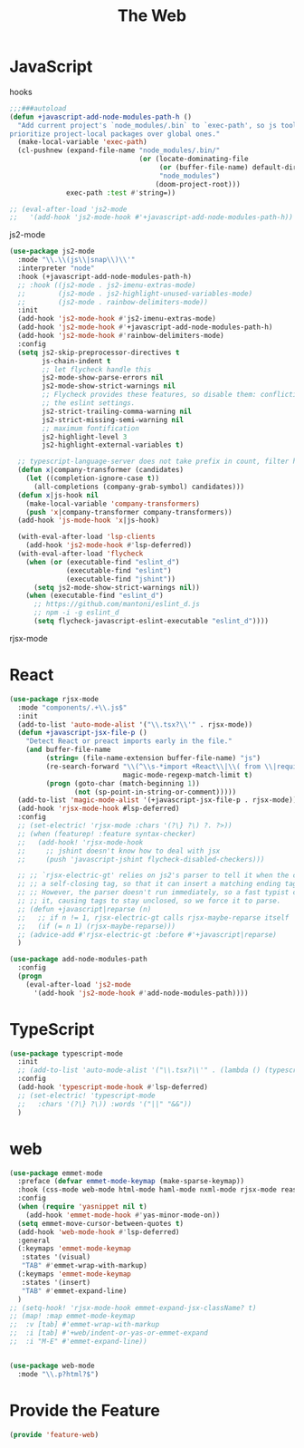 # -*- after-save-hook: org-babel-tangle; -*-
#+TITLE: The Web
#+PROPERTY: header-args :tangle (concat x/lisp-dir "feature-web.el")

* JavaScript

hooks

#+begin_src emacs-lisp
;;;###autoload
(defun +javascript-add-node-modules-path-h ()
  "Add current project's `node_modules/.bin` to `exec-path', so js tools
prioritize project-local packages over global ones."
  (make-local-variable 'exec-path)
  (cl-pushnew (expand-file-name "node_modules/.bin/"
                                (or (locate-dominating-file
                                     (or (buffer-file-name) default-directory)
                                     "node_modules")
                                    (doom-project-root)))
              exec-path :test #'string=))

;; (eval-after-load 'js2-mode
;;   '(add-hook 'js2-mode-hook #'+javascript-add-node-modules-path-h))
#+end_src

js2-mode

#+begin_src emacs-lisp
(use-package js2-mode
  :mode "\\.\\(js\\|snap\\)\\'"
  :interpreter "node"
  :hook (+javascript-add-node-modules-path-h)
  ;; :hook ((js2-mode . js2-imenu-extras-mode)
  ;;        (js2-mode . js2-highlight-unused-variables-mode)
  ;;        (js2-mode . rainbow-delimiters-mode))
  :init
  (add-hook 'js2-mode-hook #'js2-imenu-extras-mode)
  (add-hook 'js2-mode-hook #'+javascript-add-node-modules-path-h)
  (add-hook 'js2-mode-hook #'rainbow-delimiters-mode)
  :config
  (setq js2-skip-preprocessor-directives t
        js-chain-indent t
        ;; let flycheck handle this
        js2-mode-show-parse-errors nil
        js2-mode-show-strict-warnings nil
        ;; Flycheck provides these features, so disable them: conflicting with
        ;; the eslint settings.
        js2-strict-trailing-comma-warning nil
        js2-strict-missing-semi-warning nil
        ;; maximum fontification
        js2-highlight-level 3
        js2-highlight-external-variables t)

  ;; typescript-language-server does not take prefix in count, filter here
  (defun x|company-transformer (candidates)
    (let ((completion-ignore-case t))
      (all-completions (company-grab-symbol) candidates)))
  (defun x|js-hook nil
    (make-local-variable 'company-transformers)
    (push 'x|company-transformer company-transformers))
  (add-hook 'js-mode-hook 'x|js-hook)

  (with-eval-after-load 'lsp-clients
    (add-hook 'js2-mode-hook #'lsp-deferred))
  (with-eval-after-load 'flycheck
    (when (or (executable-find "eslint_d")
              (executable-find "eslint")
              (executable-find "jshint"))
      (setq js2-mode-show-strict-warnings nil))
    (when (executable-find "eslint_d")
      ;; https://github.com/mantoni/eslint_d.js
      ;; npm -i -g eslint_d
      (setq flycheck-javascript-eslint-executable "eslint_d"))))
#+end_src

rjsx-mode

* React

#+begin_src emacs-lisp
(use-package rjsx-mode
  :mode "components/.+\\.js$"
  :init
  (add-to-list 'auto-mode-alist '("\\.tsx?\\'" . rjsx-mode))
  (defun +javascript-jsx-file-p ()
    "Detect React or preact imports early in the file."
    (and buffer-file-name
         (string= (file-name-extension buffer-file-name) "js")
         (re-search-forward "\\(^\\s-*import +React\\|\\( from \\|require(\\)[\"']p?react\\)"
                            magic-mode-regexp-match-limit t)
         (progn (goto-char (match-beginning 1))
                (not (sp-point-in-string-or-comment)))))
  (add-to-list 'magic-mode-alist '(+javascript-jsx-file-p . rjsx-mode))
  (add-hook 'rjsx-mode-hook #lsp-deferred)
  :config
  ;; (set-electric! 'rjsx-mode :chars '(?\} ?\) ?. ?>))
  ;; (when (featurep! :feature syntax-checker)
  ;;   (add-hook! 'rjsx-mode-hook
  ;;     ;; jshint doesn't know how to deal with jsx
  ;;     (push 'javascript-jshint flycheck-disabled-checkers)))

  ;; ;; `rjsx-electric-gt' relies on js2's parser to tell it when the cursor is in
  ;; ;; a self-closing tag, so that it can insert a matching ending tag at point.
  ;; ;; However, the parser doesn't run immediately, so a fast typist can outrun
  ;; ;; it, causing tags to stay unclosed, so we force it to parse.
  ;; (defun +javascript|reparse (n)
  ;;   ;; if n != 1, rjsx-electric-gt calls rjsx-maybe-reparse itself
  ;;   (if (= n 1) (rjsx-maybe-reparse)))
  ;; (advice-add #'rjsx-electric-gt :before #'+javascript|reparse)
  )

(use-package add-node-modules-path
  :config
  (progn
    (eval-after-load 'js2-mode
      '(add-hook 'js2-mode-hook #'add-node-modules-path))))
#+end_src

* TypeScript

#+begin_src emacs-lisp
(use-package typescript-mode
  :init
  ;; (add-to-list 'auto-mode-alist '("\\.tsx?\\'" . (lambda () (typescript-mode) (rjsx-minor-mode))))
  :config
  (add-hook 'typescript-mode-hook #'lsp-deferred)
  ;; (set-electric! 'typescript-mode
  ;;   :chars '(?\} ?\)) :words '("||" "&&"))
  )
#+end_src

* web
#+begin_src emacs-lisp
(use-package emmet-mode
  :preface (defvar emmet-mode-keymap (make-sparse-keymap))
  :hook (css-mode web-mode html-mode haml-mode nxml-mode rjsx-mode reason-mode)
  :config
  (when (require 'yasnippet nil t)
    (add-hook 'emmet-mode-hook #'yas-minor-mode-on))
  (setq emmet-move-cursor-between-quotes t)
  (add-hook 'web-mode-hook #'lsp-deferred)
  :general
  (:keymaps 'emmet-mode-keymap
   :states '(visual)
   "TAB" #'emmet-wrap-with-markup)
  (:keymaps 'emmet-mode-keymap
   :states '(insert)
   "TAB" #'emmet-expand-line)
  )
;; (setq-hook! 'rjsx-mode-hook emmet-expand-jsx-className? t)
;; (map! :map emmet-mode-keymap
;; 	:v [tab] #'emmet-wrap-with-markup
;; 	:i [tab] #'+web/indent-or-yas-or-emmet-expand
;; 	:i "M-E" #'emmet-expand-line))


(use-package web-mode
  :mode "\\.p?html?$")

#+end_src

* Provide the Feature

#+begin_src emacs-lisp
(provide 'feature-web)
#+end_src
